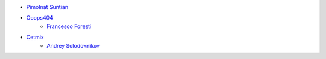 * `Pimolnat Suntian <pimolnats@ecosoft.co.th>`_
* `Ooops404 <https://ooops404.com>`_
    * `Francesco Foresti <francesco.foresti@ooops404.com>`_
* `Cetmix <https://cetmix.com>`_
    * `Andrey Solodovnikov <andrejsolodovnikov@gmail.com>`_
